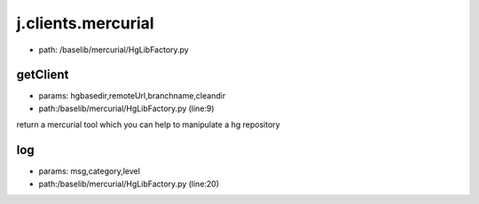 
j.clients.mercurial
===================


* path: /baselib/mercurial/HgLibFactory.py


getClient
---------


* params: hgbasedir,remoteUrl,branchname,cleandir
* path:/baselib/mercurial/HgLibFactory.py (line:9)


return a mercurial tool which you can help to manipulate a hg repository


log
---


* params: msg,category,level
* path:/baselib/mercurial/HgLibFactory.py (line:20)


